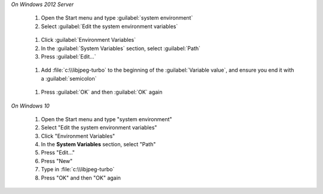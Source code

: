 

*On Windows 2012 Server*

       #. Open the Start menu and type :guilabel:`system environment`
       #. Select :guilabel:`Edit the system environment variables`
       
        .. figure:: edit_system_enviro.png
       
       #. Click :guilabel:`Environment Variables`
       #. In the :guilabel:`System Variables` section, select :guilabel:`Path`
       #. Press :guilabel:`Edit...`
       
        .. figure:: edit_path.png
       
       #. Add :file:`c:\\libjpeg-turbo` to the beginning of the :guilabel:`Variable value`, and ensure you end it with a :guilabel:`semicolon`
       
       .. figure:: add_path.png
       
       #. Press :guilabel:`OK` and then :guilabel:`OK` again
       
*On Windows 10*     
   
       #. Open the Start menu and type "system environment"
       #. Select "Edit the system environment variables"
       #. Click "Environment Variables"
       #. In the **System Variables** section, select "Path"
       #. Press "Edit..."
       #. Press "New"
       #. Type in :file:`c:\\libjpeg-turbo`
       #. Press "OK" and then "OK" again
